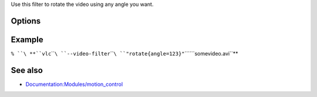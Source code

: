 .. raw:: mediawiki

   {{Module|name=rotate|type=Video filter|first_version=0.9.0|description=rotate video filter}}

Use this filter to rotate the video using any angle you want.

Options
-------

.. raw:: mediawiki

   {{Option
   |name=rotate-angle
   |value=float
   |min=-340282346638528859811704183484516925440.000000
   |max=340282346638528859811704183484516925440.000000
   |default=0
   |description=Rotation angle in degrees (0 to 359)
   }}

.. raw:: mediawiki

   {{Option
   |name=rotate-use-motion
   |value=boolean
   |description=Use HDAPS, AMS, APPLESMC or UNIMOTION motion sensors to rotate the video
   |default=disabled
   }}

Example
-------

``% ``\ **``vlc``\ ````\ ``--video-filter``\ ````\ ``"rotate{angle=123}"``\ ````\ ``somevideo.avi``**

See also
--------

-  `Documentation:Modules/motion_control <Documentation:Modules/motion_control>`__

.. raw:: mediawiki

   {{Documentation footer}}
